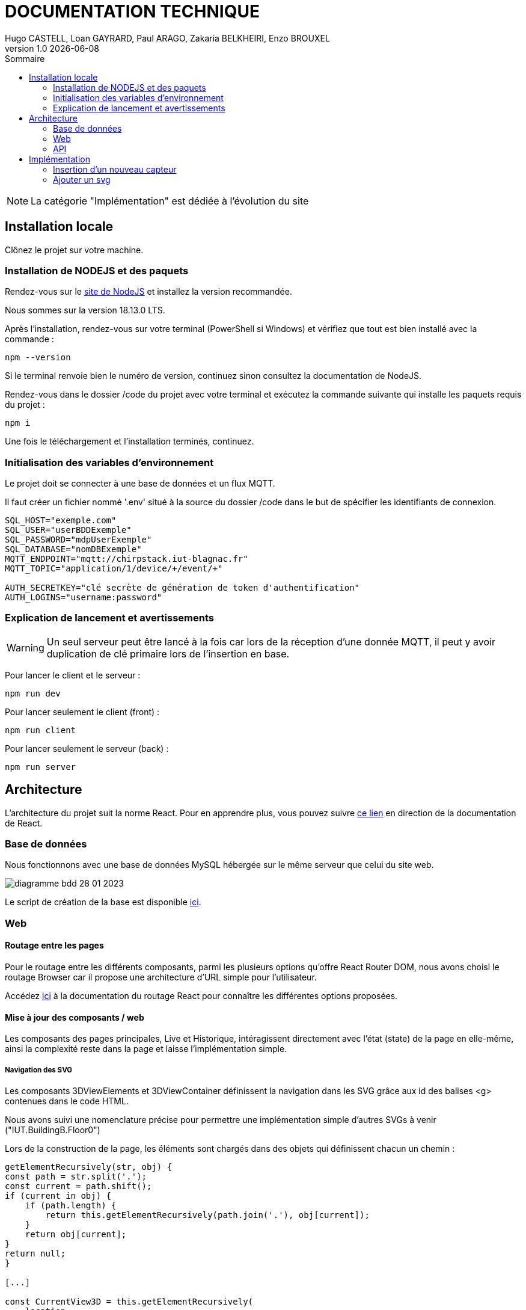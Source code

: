 = *DOCUMENTATION TECHNIQUE*
Hugo CASTELL, Loan GAYRARD, Paul ARAGO, Zakaria BELKHEIRI, Enzo BROUXEL
v1.0 {localdate}
:nofooter:
:toc: left
:toc-title: Sommaire

NOTE: La catégorie "Implémentation" est dédiée à l'évolution du site

== Installation locale ==

Clônez le projet sur votre machine.

=== Installation de NODEJS et des paquets ===

Rendez-vous sur le https://nodejs.org/fr/[site de NodeJS] et installez la version recommandée.

Nous sommes sur la version 18.13.0 LTS.

Après l'installation, rendez-vous sur votre terminal (PowerShell si Windows) et vérifiez que tout est bien installé avec la commande :

[source: sh]
----
npm --version
----

Si le terminal renvoie bien le numéro de version, continuez sinon consultez la documentation de NodeJS.

Rendez-vous dans le dossier /code du projet avec votre terminal et exécutez la commande suivante qui installe les paquets requis du projet :

[source: sh]
----
npm i
----

Une fois le téléchargement et l'installation terminés, continuez.

=== Initialisation des variables d'environnement ===

Le projet doit se connecter à une base de données et un flux MQTT.

Il faut créer un fichier nommé '.env' situé à la source du dossier /code dans le but de spécifier les identifiants de connexion.

[source: txt]
----
SQL_HOST="exemple.com"
SQL_USER="userBDDExemple"
SQL_PASSWORD="mdpUserExemple"
SQL_DATABASE="nomDBExemple"
MQTT_ENDPOINT="mqtt://chirpstack.iut-blagnac.fr"
MQTT_TOPIC="application/1/device/+/event/+"

AUTH_SECRETKEY="clé secrète de génération de token d'authentification"
AUTH_LOGINS="username:password"
----

=== Explication de lancement et avertissements ===

WARNING: Un seul serveur peut être lancé à la fois car lors de la réception d'une donnée MQTT, il peut y avoir duplication de clé primaire lors de l'insertion en base.

Pour lancer le client et le serveur :
[source: sh]
----
npm run dev
----

Pour lancer seulement le client (front) :
[source: sh]
----
npm run client
----

Pour lancer seulement le serveur (back) :
[source: sh]
----
npm run server
----

== Architecture ==

L'architecture du projet suit la norme React.
Pour en apprendre plus, vous pouvez suivre https://fr.reactjs.org/docs/thinking-in-react.html#step-1-break-the-ui-into-a-component-hierarchy[ce lien] en direction de la documentation de React.

=== Base de données ===

Nous fonctionnons avec une base de données MySQL hébergée sur le même serveur que celui du site web.

image::img/diagramme-bdd-28-01-2023.png[]

Le script de création de la base est disponible https://github.com/AimvenDragtow/SAE-ALT-S3-Dev-22-23-CaptElec-3A-Equipe-1/blob/main/database/create.sql[ici].

=== Web ===

==== Routage entre les pages ====

Pour le routage entre les différents composants, parmi les plusieurs options qu'offre React Router DOM, nous avons choisi le routage Browser car il propose une architecture d'URL simple pour l'utilisateur.

Accédez https://devdocs.io/react_router/routers/picking-a-router[ici] à la documentation du routage React pour connaître les différentes options proposées.

==== Mise à jour des composants / web ====

Les composants des pages principales, Live et Historique, intéragissent directement avec l'état (state) de la page en elle-même, ainsi la complexité reste dans la page et laisse l'implémentation simple.

===== Navigation des SVG =====

Les composants 3DViewElements et 3DViewContainer définissent la navigation dans les SVG grâce aux id des balises <g> contenues dans le code HTML.

Nous avons suivi une nomenclature précise pour permettre une implémentation simple d'autres SVGs à venir ("IUT.BuildingB.Floor0")

Lors de la construction de la page, les éléments sont chargés dans des objets qui définissent chacun un chemin :

[source: jsx]
----
getElementRecursively(str, obj) {
const path = str.split('.');
const current = path.shift();
if (current in obj) {
    if (path.length) {
        return this.getElementRecursively(path.join('.'), obj[current]);
    }
    return obj[current];
}
return null;
}

[...]

const CurrentView3D = this.getElementRecursively(
    location,
    View3DElements
);
----

La navigation est gérée dans le 3DViewContainer via le onClick ajouté aux éléments <g>:

[source: jsx]
----
{/* AFFICHAGE 3D */}
<View3DContainer
    stroke="#000000"
    fill="#838383"


    viewNavigation={(e) => {
        const id = e.currentTarget.id || null;
        console.log('id', id);
        if (id) {
            console.log('ok');
            this.setState((prevState) => ({
                ...prevState,
                location: id,
            }));
        }
    }}


    className="col-span-7 col-end-8"
    setSelectedSalle={this.setSelectedSalle}
>
    <CurrentView3D />
</View3DContainer>

[... dans un fichier svg]

g
    id="BuildingB.Floor0"

    onClick={viewNavigation}

    style={{ display: 'inline', opacity: 1 }}
    transform="matrix(0.377196, 0, 0, 0.377196, 198.253311, 1.104157)"
>
----

===== Sélection d'une salle =====

La sélection de salle fonctionne de la même manière que la navigation, via un transfert de fonction au travers du onClick :

[source: jsx]
----
setSelectedSalle(event) {
    const id = event.currentTarget.id || null;
    this.setState({ selectedSalle: id });
    console.log('selected -> ', id);
}

[...]

<View3DContainer
    stroke="#000000"
    fill="#838383"
    viewNavigation={(e) => {
        const id = e.currentTarget.id || null;
        console.log('id', id);
        if (id) {
            console.log('ok');
            this.setState((prevState) => ({
                ...prevState,
                location: id,
            }));
        }
    }}
    className="col-span-7 col-end-8"

    setSelectedSalle={this.setSelectedSalle}
>
    <CurrentView3D />
</View3DContainer>

[... dans un fichier svg]

<g
    id="rgt"
    style={{ display: 'inline' }}
    transform="matrix(1.073532, 0, 0, 1.073532, 71.160233, 22.490946)"
    
    onClick={setSelectedSalle}
>
----

Une fois une salle sélectionnée, un composant 'DataPanel' va être affiché en prenant en paramètre la salle sélectionnée, qui est stockée dans le state de la page live et historique.
De ce fait, en lisant les informations reçues par l'API, ce composant va afficher toutes les données de la salle voulue.

[source: jsx]
----
{/* PANEL D'AFFICHAGE DES DONNEES */}
<DataPanel
    className="justify-center mx-[auto] mb-10"
    selectedSalle={this.dataToDataPanel(selectedSalle)}
/>
----

=== API ===

Les requêtes de l'api sont écrites dans le fichier /code/server.js pour permettre aux données d'être récupérées sous format JSON via l'URL /api

==== Récupération des données MQTT ====

La récupération des données se fait à partir de /api/get-data/date/:date dns code/server.js :

[source: javascript]
----
app.get('/api/get-data/date/:date', (req, res) => {

    // Récupération de la date entrée en paramètre
    const { date } = req.params;
    console.log(date);

    // Définition de la requête pour la récupération [ Peut être modifiée selon données voulues ]
    const sqlQuery = `SELECT msue1.*, (SELECT batteryLevel from mqtt_stream_status_event msse where msse.sensorId = msue1.sensorId ORDER by dataDate DESC limit 1) as batteryLevel
        from mqtt_stream_up_event msue1 
        where (msue1.sensorId, msue1.dataDate) = (SELECT sensorId , dataDate 
        from mqtt_stream_up_event msue2 
        where msue2.sensorId = msue1.sensorId
        and msue2.dataDate <= ?
        ORDER BY dataDate DESC 
        LIMIT 1)`;

    // Exécution de la requête
    sqlPool.query(sqlQuery, [date], (error, results) => {
        if (error) throw error;
        res.json(results);
    });
});
----

Dans le fichier database/get-data sont déjà programmées et commentées des requêtes de récupération de données.

==== Insertion en base automatique ====

Lorsque le site reçoit de nouvelles données de chirpstack.iut-blagnac.fr, alors il les insère automatiquement en base.

== Implémentation ==

=== Insertion d'un nouveau capteur ===

Avant d'ajouter un capteur dans la base de données, il faut s'assurer que la localisation de ce capteur, c'est-à-dire la salle, existe dans la base de données. L'ensemble des localisations existantes sont stockées dans la table 'localisation'.
Si la localisation de votre capteur n'existe pas, la requête suivante vous permettra de l'ajouter :
----
INSERT INTO `location` (`name`, `floor`, `parentLocation`) VALUES
('B001', 0, 'Bâtiment B')
----
Dans cet exemple, on ajoute la salle B001, se trouvant au rez-de-chaussé (étage 0) du batîment B.
Si l'étage ou le batîment sont inconnus, on pourra remplacer les valeurs par 'NULL'.

Afin d'ajouter un nouveau capteur dans la base de données, on peut utiliser ce modèle de requête SQL : 
----
INSERT INTO `sensor` (`id`, `location`, `devEUI`) VALUES
('AM107-10', 'B101', '24e124128c014516')
----
Dans cet exemple, on ajoute le capteur 'AM107-10', localisé dans la salle B101. Il est aussi nécessaire d'ajouter la valeur de DevEUI du capteur (ici 24e124128c014516).

Pour la modification et la suppression, tout se passe en base de données, référez-vous au diagramme.

=== Ajouter un svg ===

Créez un composant react, voir dupliquer un existant, dans le dossier src/Components/3DViewElements en suivant la forme existante.

Ajoutez un attribut onClick à tous les éléments html <g> :

* Bâtiment : onClick={viewNavigation}
* Etage avec salles : onClick={setSelectedSalle}

Ajoutez les valeurs des propriétés dans une constante dans la fonction render :
[source: javascript]
----
const { viewNavigation OU setSelectedSalle, stroke, fill } = this.props || null;
----

Et attribuez à chaque path les valeurs comme suit :
[source: html]
----
<path
    style={{
        fill,
        fillOpacity: 1,
        stroke,
        strokeWidth: '1px',
        strokeLinecap: 'round',
        strokeLinejoin: 'round',
        strokeOpacity: 1,
    }}
    d="m 169.9924,595.59778 -0.2364,120.284 557.84916,178.00918 0.67504,-150.76213 z"
    id="BuildingB.Floor0"
/>
----

Les id doivent correspondre entre les batiments et les étages pour que la navigation se fasse bien (cf partie navigation).
